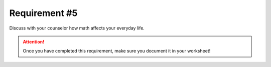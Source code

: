 Requirement #5
++++++++++++++
Discuss with your counselor how math affects your everyday life.

.. attention:: Once you have completed this requirement, make sure you document it in your worksheet!
